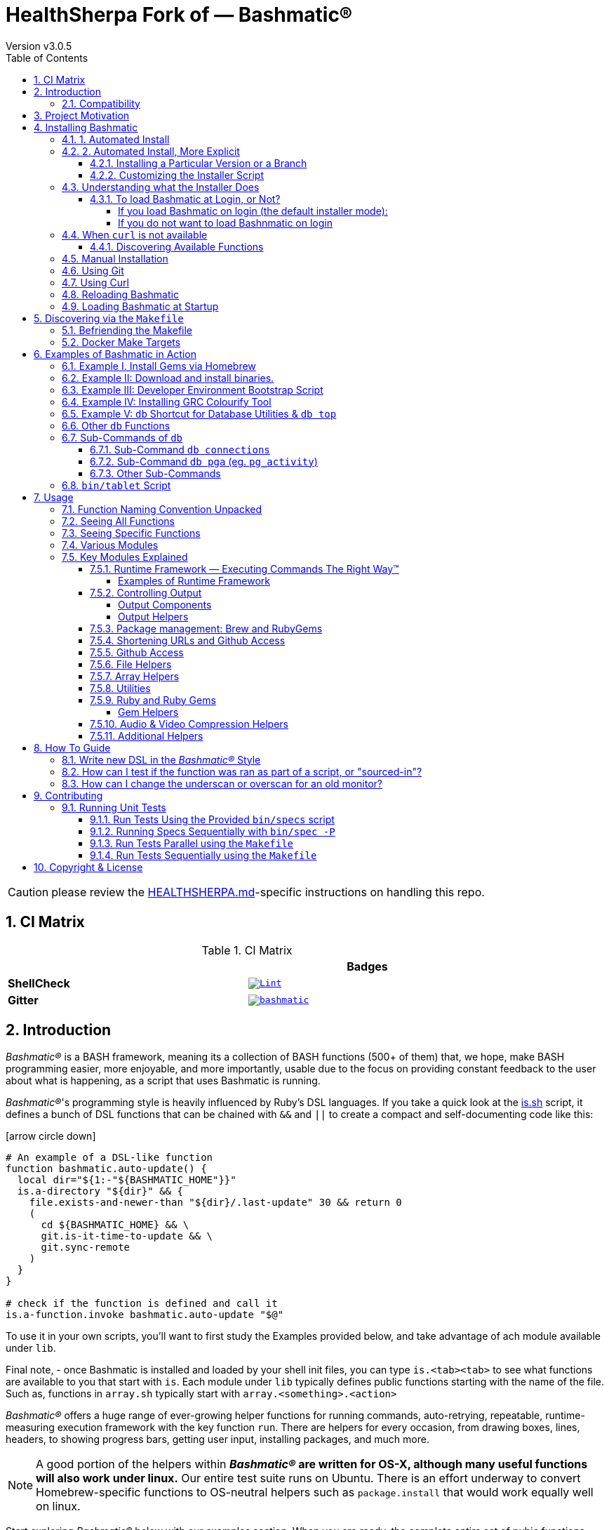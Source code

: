 [separator=—]
= HealthSherpa Fork of — Bashmatic® 
// vim: ft=asciidoc
:author: Version v3.0.5
:doctype: book
:source-highlighter: rouge
:rouge-style: base16.monokai
:toclevels: 5
:toc:
:sectnums: 9
:icons: font
:license: MIT

CAUTION: please review the xref:./HEALTHSHERPA.md[HEALTHSHERPA.md]-specific instructions on handling this repo. 

== CI Matrix

.CI Matrix
[width="80%",cols=">.^s,<.^m",frame="topbot",options="header,footer"]
|==========================
|                    | Badges  
| ShellCheck         | image:https://github.com/healthsherpa/bashmatic/actions/workflows/lint.yml/badge.svg[Lint,link=https://github.com/healthsherpa/bashmatic/actions/workflows/lint.yml]                 
| Gitter             | image:https://badges.gitter.im/healthsherpa/bashmatic.svg[link="https://gitter.im/healthsherpa/bashmatic?utm_source=badge&utm_medium=badge&utm_campaign=pr-badge&utm_content=badge"]
|==========================


== Introduction 

_Bashmatic®_ is a BASH framework, meaning its a collection of BASH functions (500+ of them) that, we hope, make BASH programming easier, more enjoyable, and more importantly, usable due to the focus on providing constant feedback to the user about what is happening, as a script that uses Bashmatic is running.

_Bashmatic®_'s programming style is heavily influenced by Ruby's DSL languages. If you take a quick look at the https://github.com/healthsherpa/bashmatic/blob/master/lib/is.sh[is.sh] script, it defines a bunch of DSL functions that can be chained with `&&`  and `||` to create a compact and self-documenting code like this:

icon:arrow-circle-down[3x, color="purple"]

[source,bash]
----
# An example of a DSL-like function 
function bashmatic.auto-update() {
  local dir="${1:-"${BASHMATIC_HOME"}}"
  is.a-directory "${dir}" && {
    file.exists-and-newer-than "${dir}/.last-update" 30 && return 0
    ( 
      cd ${BASHMATIC_HOME} && \
      git.is-it-time-to-update && \
      git.sync-remote 
    )
  }
}

# check if the function is defined and call it 
is.a-function.invoke bashmatic.auto-update "$@"
----

To use it in your own scripts, you'll want to first study the Examples provided below, and take advantage of ach module available under `lib`.

Final note, - once Bashmatic is installed and loaded by your shell init files, you can type `is.<tab><tab>` to see what functions are available to you that start with `is`. Each module under `lib` typically defines public functions starting with the name of the file. Such as, functions in `array.sh` typically start with `array.<something>.<action>`

_Bashmatic®_ offers a huge range of ever-growing helper functions for running commands, auto-retrying, repeatable, runtime-measuring execution framework with the key function `run`. There are helpers for every occasion, from drawing boxes, lines, headers, to showing progress bars, getting user input, installing packages, and much more.

NOTE: A good portion of the helpers within *_Bashmatic®_ are written for OS-X, although many useful functions will also work under linux.*  Our entire  test suite runs on Ubuntu. There is an effort underway to convert Homebrew-specific functions to OS-neutral helpers such as `package.install` that would work equally well on linux.

Start exploring _Bashmatic®_ below with our examples section. When you are ready, the complete entire set of pubic functions (nearly 500 of those) can be found in the https://github.com/healthsherpa/bashmatic/blob/master/doc/FUNCTIONS.adoc[functions index page].

And, finally, don't worry, *_Bashmatic®_* is totally open source and free to use and extend. We just like the way it looks with a little *®* :) 


[TIP]
====
We suggest that you learn about Bashmatic from the **https://github.com/healthsherpa/bashmatic/blob/master/README.pdf[PDF version of this document]** which is much better for print. 

* We recently began providing function documentation using a fork of `shdoc` utility. You can find the auto-generated documentation in the https://github.com/healthsherpa/bashmatic/blob/master/doc/USAGE.md[USAGE] file, or it's https://github.com/healthsherpa/bashmatic/blob/master/doc/USAGE.pdf[PDF] version.

* There is also an auto-generated file listing the source of every function and module. You can find it https://github.com/healthsherpa/bashmatic/blob/master/doc/FUNCTIONS.adoc[FUNCTIONS].

* Additionally please checkout the https://github.com/healthsherpa/bashmatic/blob/master/doc/CHANGELOG.md[CHANGELOG] and the https://github.com/healthsherpa/bashmatic/blob/master/doc/LICENSE.adoc[LICENSE].
====

=== Compatibility

* BASH version 4+
* BASH version 3 (partial compatibility, some functions are disabled)
* ZSH – as of recent update, Bashmatic is almost 90% compatible with ZSH.   

**Not Currently Supported**

* FISH (although you could use Bashmatic via `bin/bashmatic` script helper, or its executables)

== Project Motivation

This project was born out of a simple realization made by several very senior and highly experienced engineers, that:

* It is often easier to use BASH for writing things like universal *installers*, a.k.a. *setup scripts*, *uploaders*, wrappers for all sorts of functionality, such as *NPM*, *rbenv*, installing gems, rubies, using AWS, deploying code, etc.

* BASH function's return values lend themselves nicely to a compact DSL (https://en.wikipedia.org/wiki/Domain-specific_language[domain specific language]) where multiple functions can be chained by logical AND `&&` and OR `||` to provide a very compact execution logic. Most importantly, we think that this logic is *extremely easy to read and understand.*

Despite the above points, it is also generally accepted that:

* A lot of BASH scripts are very poorly written and hard to read and understand.
* It's often difficult to understand what the hell is going on while the script is running, because either its not outputting anything useful, OR it's outputting way too much.
* When BASH errors occur, shit generally hits the fan and someone decides that they should rewrite the 20-line BASH script in C{pp} or Go, because, well, it's a goddamn BASH script and it ain't working.

TIP: _Bashmatic_'s goal is to make BASH programming both fun, consistent, and provide plenty of visible output to the user so that there is no mystery as to what is going on.

== Installing Bashmatic

Perhaps the easiest way to install _Bashmatic®_ is using `curl` as shown below. 

First, make sure that you have Curl installed, run `which curl` to see. Then copy/paste this command into your Terminal.

=== 1. Automated Install

icon:arrow-down[3x, color="yellow"]

[source,bash]
----
bash -c "$(curl -fsSL https://bashmatic.re1.re); bashmatic-install -q"
----

icon:arrow-up[3x, color="yellow"]

Where: 

* -q stands for "quiet"; 
* -v for "verbose"

TIP: The URL _https://bashmatic.re1.re_ redirects to the HEAD of the https://raw.githubusercontent.com/healthsherpa/bashmatic/master/bin/bashmatic-install[`bin/bashmatic-install`] script in the Github Bashmatic Repo. We use this URL so that we retain the ability to redirect the installation to a different script in the future, if need be.

=== 2. Automated Install, More Explicit

If you prefer to be able to examine the script before executing code piped straight off the Internet, I don't blame you. You are cautious and smart. 

For folks like you, here is a slightly more secure way of doing the same thing:

[source,bash]
----
export script="/tmp/install"
curl -fsSL https://bashmatic.re1.re > /tmp/install
chmod 755  /tmp/install

# At this point you can examine /tmp/install
/tmp/install --help
/tmp/install --verbose --debug # install with extra info
----

This method allows you to examine the `/tmp/install` script before running it.

Below are some of the explanations 

==== Installing a Particular Version or a Branch

You can install a branch or a tag of Bashmatic by passing `-b / --git-branch <tag|branch>` flag.

==== Customizing the Installer Script

You can pass flags to the `bashmatic-install` function to control how, where to Bashmatic is installed, and where from it is downloaded, including:

- `-v` or `--verbose` for displaying additional output, or the opposite: 
- `-d` or `--debug` will print additional debugging output 
- `-f` or `--force` will replace any existing bashmatic folder with the new one
- `-q` or `--quiet` for no output
- `-l` or `--skip-on-login` to NOT install the hook that loads Bashmatic on login.
- If you prefer to install Bashmatic in a non-standard location (the default is `~/.bashmatic`),  you can use the `-H PATH` flag

.Example of a customized installation
====
For instance, here we are installing Bashmatic into a non-default destination, while printing additional verbose & debug information, as well as using `-f` (force) to possibly overwrite the destination folder (if it already exists) with a checkout of Bashmatic according to a tag `v2.4.1`:

[source,bash]
----
bash -c "$(curl -fsSL https://bashmatic.re1.re); \
    bashmatic-install -d -v -f -b v2.4.1 -H ~/workspace/bashmatic"
----

====

If you have your SSH keys installed both locally, and the public key was configured with your account on Github, you might want to install Bashmatic using `git@github.com:healthsherpa/bashmatic` origin, instead of the default `https://github.com/healthsherpa/bashmatic`:


Here is the complete list of options accepted by the installer:

image::doc/img/bashmatic-install.png[Installer,width=99%,align=left,border=5,margin=10]

=== Understanding what the Installer Does

When you run `bash -c "$(curl -fsSL https://bashmatic.re1.re); bashmatic-install"`, the following typically happens:

* `curl` downloads the `bin/bashmatic-install` script and passes it to the built-in BASH for evaluation.
* Once evaluated, function `bashmatic-install` is invoked, which actually performs the installation.
** This is the function that accepts the above listed arguments.
* The script may ask for your password to enable sudo access - this may be required on OS-X to install XCode Developer tools (which include `git`)
* If your version of BASH is 3 or older, the script will download and build from sources version 5+ of BASH,  and install it into `/usr/local/bin/bash`. SUDO may be required for this step.
* On OS-X the script will install Homebrew on OS-X, if not already there.
** Once Brew is installed, brew packages `coreutils` and `gnu-sed` are installed, as both are required and are relied upon by Bashmatic.
* The script will then attempt to `git clone` the bashmatic repo into the Bashmatic home folder, or - if it already exists - it will `git pull` latest changes.
* Finally, unless you specify `-l` or `--skip-on-login` the script will check your bash dot files, and will add the hook to load Bashmatic from either `~/.bashrc` or `~/.bash_profile`.

The last part my require some explanation.

==== To load Bashmatic at Login, or Not?

Now, you may or may not want to load Bashmatic on login. 

===== If you load Bashmatic on login (the default installer mode):

In other words, you have something like this in your `~/.bashrc`:

[source,bash]
----
# Let's see if ~/.bashrc mentions Bashmatic:
$ grep bashmatic ~/.bashrc 
[[ -f ~/.bashmatic/init.sh ]] && source ~/.bashmatic/init.sh
----

[ATTENTION]
====
icon:check-circle[fw, color="green"] Pros of loading at login:: Instant access to 800+ convenience functions Bashmatic© offers and helpers. Bashmatic will auto-update whenever its loaded from the master branch.

icon:times-circle[fw, color="red"] Cons of loading at login:: About __134ms__ delay at login, and a potential security attack vector (eg, if someone hacks the repo).

TIP: We recently dramatically improved the loading time of the entirety of Bashmatic© functions. Previously it took nearly 900ms, almost a full second to load 854 functions. Today it's no more than 180ms:

[source,bash]
----
❯ time source init.sh

real  0m0.134s
user  0m0.078s
sys	  0m0.074s
----

====

If the above command shows the output you see above, when you grep your `bashrc` or `zshrc`, then all Bashmatic Functions will be loaded into your shell. This could be very convenient, for instance, 

* you could invoke `ruby.install-ruby-with-readline-and-openssl 3.0.1` to get Ruby installed. 

* You could invoke `gem.remote.version sym` to see that the last published verison of `sym` is `3.0.1`.

* You could join an array of values with with `array.join ", " apple pear orange`

NOTICE: Bashmatic takes no more than 200-300ms to load typically. That said, you might not want to have this many shell functions in your environment, so in that case you can skip login hook by passing `-l` or `--skip-on-login`.

===== If you do not want to load Bashnmatic on login

Install it with:

[source,bash]
----
bash -c "$(curl -fsSL https://bashmatic.re1.re); bashmatic-install -l"
----

In this case we suggest that you simply add the Bashmatic's `bin` folder to the `$PATH`. 

For instance:

[source,bash]
----
# ~/.bashrc
export BASHMATIC_HOME="${HOME}/.bashmatic"
export PATH="${BASHMATIC_HOME}/bin:${PATH}"
----

Then you will have access to the executable script `bashmatic` which can be used **as a "gateway" to all bashmatic functions:*

You use it like so: `bashmatic <function> <args>`:

IMPORTANT: Examples below assume you've set the `PATH` to include `${HOME}/.bashmatic/bin`


[source,bash]
----
# Eg, if as in the previous example you sourced in Bashmatic:
$ bashmatic.version
2.1.2

# If you have not, you can still invoke 'bashmatic.version':
$ bashmatic version

# Or another function, 'array.join' — if you sourced in init.sh:
$ array.join '|' hello goodbye
hello|goodbye

# Or using the script:
$ bashmatic array.join '|' hello goodbye
hello|goodbye

----

If you get an error, perhaps _Bashmatic®_ did not properly install.


=== When `curl` is not available

Therefore for situawtion where `curl` may not be available, offer the following shell function that works on Linux/Ubuntu and OS-X-based systems. It can be easily extended with new operating systems:

[source,bash]
----
# @description Installs bashmatic dependency into the ~/.bashmatic folder.
function install_bashmatic() {
  # install bashmatic using https:// URL instead of git@
  command -v curl >/dev/null || {
    local OS=$(uname -s)
    local code
    case ${OS} in
    Linux)
      apt-get update -yq && apt-get install curl -yqq
      code=$?
      ((code)) && sudo apt-get update -yq && sudo apt-get install curl -yqq
      ;;
    Darwin)
      command -v brew >/dev/null || /bin/bash -c "$(curl -fsSL https://raw.githubusercontent.com/Homebrew/install/HEAD/install.sh)"
      hash -r
      brew install curl
      ;;
    *)
      echo "OS ${OS} is not supported."
      ;;
    esac
  }
  [[ -d ~/.bashmatic ]] || bash -c "$(curl -fsSL https://bashmatic.re1.re); bashmatic-install -q -m https"
  return 0
}
----

==== Discovering Available Functions

To discover the breadth of available functions, type the following command to see all imported shell functions:

[source,bash]
----
# List all functions using 4-column mode; print top 5 lines.  
❯ bashmatic functions 4 | head -5
7z.a         db.psql.connect.db-set hl.yellow-on-gray  run.inspect-variables
7z.install   db.psql.connect.db-set hr                 run.inspect-variables-
7z.unzip     db.psql.connect.just-d hr.colored         run.inspect.set-skip-f
7z.x         db.psql.connect.table- http.servers       run.on-error.ask-is-en
7z.zip       db.psql.connect.table- https.servers      run.print-command

# or, to get the count of all functions, use 1 column output:
$ bashmatic functions 1 | wc -l
773 
----

=== Manual Installation

To install Bashmatic manually, follow these steps (feel free to change `BASHMATIC_HOME` if you like):
  

=== Using Git

[source,bash]
----
export BASHMATIC_HOME="${HOME}/.bashmatic"
test -d "${BASHMATIC_HOME}" || \
  git clone https://github.com/healthsherpa/bashmatic.git "${BASHMATIC_HOME}"
cd "${BASHMATIC_HOME}" && ./bin/bashmatic-install -v
cd ->/dev/null
----

=== Using Curl

Sometimes you may not be able to use `git` (I have seen issues ranging from local certificate mismatch to old versions of git, and more), but maybe able to download with `curl`. In that case, you can lookup the https://github.com/healthsherpa/bashmatic/tags[latest tag] (substitute "v1.6.0" below with that tag), and then issue this command:

[source,bash]
----
export BASHMATIC_TAG="v2.4.1"
set -e
cd ${HOME}
curl --insecure -fSsl \
  https://codeload.github.com/healthsherpa/bashmatic/tar.gz/${BASHMATIC_TAG} \
  -o bashmatic.tar.gz
rm -rf .bashmatic && tar xvzf bashmatic.tar.gz && mv bashmatic-${BASHMATIC_TAG} .bashmatic
source ~/.bashmatic/init.sh
cd ${HOME}/.bashmatic && ./bin/bashmatic-install -v
cd ~ >/dev/null
----

=== Reloading Bashmatic

You can always reload _Bashmatic®_ with `bashmatic.reload` function. This simply performs the sourcing of `${BASHMATIC_HOME}/init.sh`.

=== Loading Bashmatic at Startup

When you install Bashmatic it automatically adds a hook to your `~/.bash_profile`, but if you are on ZSH you may need to add it manually (for now).

Add the following to your `~/.zshrc` file:

[source,zsh]
[[ -f ~/.bashmatic/init.sh ]] && source "~/.bashmatic/init.sh"

NOTE: The entire library takes less than 300ms to load on ZSH and a recent MacBook Pro.

== Discovering via the `Makefile`

The top-level `Makefile` is mostly provided as a convenience as it encapsulates some common tasks used in development by Bashmatic Author(s), as well as others useful to anyone exploring Bashmatic.

You can run `make help` and read the available targets:

[source,bash]
----
❯ make

help               Prints help message auto-generated from the comments.
open-readme        Open README.pdf in the system viewer

docker-build       Builds the Docker image with the tooling inside
docker-run-bash    Drops you into a BASH session with Bashmatic Loaded
docker-run-fish    Drops you into a FISH session with Bashmatic Loaded
docker-run-zsh     Drops you into a ZSH session with Bashmatic Loaded
docker-run         Drops you into a BASH session

file-stats-git     Print all  files  known to `git ls-files` command
file-stats-local   Print all non-test files and run `file` utility on them.

install-dev        Installs the Development Tooling using dev-setup script
install-ruby       Installs the Bashmatic default Ruby version using rbenv
install            install BashMatic Locally in ~/.bashmatic

release            Make a new release named after the latest tag
tag                Tag this commit with .version and push to remote

setup              Run the comprehensive development setup on this machine
shell-files        Lists every single checked in SHELL file in this repo

test               Run fully automated test suite based on Bats
test-parallel      Run the fully auto-g mated test suite

update-changelog   Auto-generate the doc/CHANGELOG (requires GITHUB_TOKEN env var set)
update-functions   Auto-generate doc/FUNCTIONS index at doc/FUNCTIONS.adoc/pdf
update-readme      Re-generate the PDF version of the README
update-usage       Auto-generate doc/USAGE documentation from lib shell files, 
                   to doc/USAGE.adoc/pdf

update             Runs all update targets to regenerate all PDF docs and the 
                   Changelog.
----

I've added whitespaces around a set of common tasks you might find useful. 

Let's take a quick look at what's available here.

=== Befriending the Makefile 

Makefile is provided as a convenience for running most common tasks and to simplify running some more complex tasks that require remembering many arguments, such as `make setup`. You might want to use the Makefile for several reasons:

1. `make open-readme`
+
This tasks opens the PDF version of the README in your PDF system viewer.

1. `make install`
+
This allows you to install the Bashmatic Framework locally. It simply runs `bin/bashmatic-install` script. At most this will add hooks to your shell init files so that Bashmatic is loaded at login.

1. `make setup`
+
This task invokes the `bin/dev-setup` script under the hood, so that you can setup your local computer developer setup for software development.
+

+
Now, this script offers a very rich CLI interface, so you can either run the script directly and have a fine-grained control over what it's doing, or you can run it with default flags via this make  target.
+
This particular make target runs `bin/dev-setup` script with the following actions: 

+
`dev, cpp, fonts, gnu, go, java, js, load-balancing, postgres, ruby`

1. `make test` and `make test-parallel`  are both meant for Bashmatic Developers and contributors. Please see the https://github.com/healthsherpa/bashmatic#contributing[Contributing] section on how to run and what to expect from the UNIT tests.

1. `make update` is the task that should be run by library contributors after they've made their their changes and want the auto-generated  documentation to reflect the  new functions added and so on and so force.  This tasks also generates the function index, re-generate the latest PDFs of `README`, `USAGE` or the `CHANGELOG` files.

NOTE: Running `make update` is is required for submitting any pull request.

=== Docker Make Targets

Bashmatic comes with a Dockerfile that can be used to run tests or jsut manually validate various functionality under linux, and possibly to experiment.

Run `make docker-build` to create an docker image `bashmatic:latest`.

Run `make docker-run-bash` (or `...-zsh` or `...-fish`) to start a container with your favorite shell, and then validate if your functions work as expected.

image::doc/img/docker-bash.png[Docker Build,width=100%,align=center]

Note how this dropped me straight into the Linux environment prompt with Bashmatic already installed.


== Examples of Bashmatic in Action  

**Why do we need another BASH framework?**

BASH is know to be too verbose and unreliable. We beg to differ. This is why we wanted to start this README with a couple of examples.

=== Example I. Install Gems via Homebrew 

Just look at this tiny, five-line script:

[source,bash]
----
#!/usr/bin/env bash

source ${BASHMATIC_HOME}/init.sh

h2 "Installing ruby gem sym and brew package curl..." \
   "Please standby..."

gem.install "sym" && brew.install.package "curl" && \
  success "installed sym ruby gem, version $(gem.version sym)"
----

Results in this detailed and, let's be honest, _gorgeous_ ASCII output:

image::doc/img/bashmatic-example.png[example,width=100%,border=2]

Tell me you are not at all excited to start writing complex installation flows in BASH right away?

Not only you get pretty output, but you can each executed command, it's exit status, whether it's been successful (green/red), as well each command's bloody duration in milliseconds. What's not to like?!?

Still not convinced?

Take a look at a more comprehensive example next.

=== Example II: Download and install binaries.

In this example, we'll download and install binaries `kubectl` and `minikube` binaries into `/usr/local/bin`

We provided an example script in link:examples/k8s-installer.sh[`examples/k8s-installer.sh`]. Please click and take a look at the source.

Here is the output of running this script:

image::doc/img/k8installer.png[K8 Minicube Installer,width=100%,align=center]

Why do we think this type of installer is pretty awesome, compared to a silent but deadly shell script that "Jim-in-the-corner" wrote and now nobody understands?

Because:

. The script goes out of its way to over-communicate what it does to the user.
. It allows and reminds about a clean getaway (Ctrl-C)
. It shares the exact command it runs and its timings so that you can eyeball issues like network congestions or network addresses, etc.
. It shows in green exit code '0' of each command. Should any of the commands fail, you'll see it in red.
. It's source code is terse, explicit, and easy to read. There is no magic. Just BASH functions.

NOTE: If you need to create a BASH installer, _Bashmatic®_ offers some incredible time savers.

Let's get back to the Earth, and talk about how to install Bashmatic, and how to use it in more detail right after.


=== Example III: Developer Environment Bootstrap Script

This final and most feature-rich example is not just an example – **it's a working functioning tool that can be used to install a bunch of developer dependencies on your Apple Laptop**.

NOTE: the script relies on Homebrew behind the scenes, and therefore would not work on linux or Windows (unless Brew gets ported there).

It's located in https://github.com/healthsherpa/bashmatic/blob/master/bin/dev-setup[`bin/dev-setup`] and has many CLI flags:

image::doc/img/dev-setup.png[Developer Setup,width=100%,align=center]

In the example below we'll use `dev-setup` script to install the following:
 
* Dev Tools
* PostgreSQL 
* Redis
* Memcached 
* Ruby 2.7.1
* NodeJS/NPM/Yarn

Despite that this is a long list, we can install it all in one command.

We'll run this from a folder where our application is installed, because then the Ruby Version will be auto-detected from our `.ruby-version` file, and in addition to installing all the dependencies the script will also run `bundle install` and `npm install` (or `yarn install`). Not bad, huh?

[source,bash]
----
${BASHMATIC_HOME}/bin/dev-setup \
  -g "ruby postgres mysql caching js monitoring" \
  -r $(cat .ruby-version) \
  -p 9.5 \ # use PostgreSQL version 9.5
  -m 5.6   # use MySQL version 5.6
----

This compact command line installs a ton of things, but don't take our word for it - run it yourself. Or, at the very least enjoy this https://github.com/healthsherpa/bashmatic/blob/master/.dev-setup-completed.png[one extremely long screenshot] :)


=== Example IV: Installing GRC Colourify Tool

This is a great tool that colorizes nearly any other tool''s output.

Run it like so:

[source,bash]
${BASHMATIC_HOME}/bin/install-grc

You might need to enter your password for SUDO.

Once it completes, run `source ~/.bashrc` (or whatever shell you use), and type something like `ls -al` or `netstat -rn` or `ping 1.1.1.1` and notice how all of the above is nicely colored.


=== Example V: `db` Shortcut for Database Utilities & `db top`

If you are using PostgreSQL, you are in luck! Bashmatic includes numerous helpers for PostreSQL's CLI
utility `psql`.

NOTE: Before you begin, we recommend that you install file `.psqlrc` from Bashmatic's `conf` directory into your home folder. While not required, this file sets up your prompt and various macros for PostgreSQL that will come very handy if you use `psql` with any regularity.

What is `db top` anyway?

Just like with the regular `top` you can see the "top" resource-consuming processes running on your local system, with `dbtop` you can observe a self-refreshing report of the actively running queries on up to *three database servers* at the same time.

Here is the pixelated screenshot of `dbtop` running against two live databases:

image::doc/img/dbtop.png[DBTop Example,width=100%,align=center,link="https://github.com/healthsherpa/bashmatic/blob/master/FUNCTIONS.adoc#db-top"]

In order for this to work, you must first define database connection parameters in a YAML file located at the following PATH: `~/.db/database.yml`.

Here is how the file should be organized (if you ever used Ruby on Rails, the standard `config/database.yml` file should be fully compatible):

[source,yaml]
----
development:
  database: development
  username: postgres
  host: localhost
  password: 
staging:
  database: staging
  username: postgres
  host: staging.db.example.com
  password: 
production:
  database: production
  username: postgres
  host: production.db.example.com
  password: "a098098safdaf0998ff79789a798a7sdf"
----

Given the above file, you should be able to run the following command to see all available (registered in the above YAML file) connections:

[source,bash]
----
$ db connections
development
staging
production
----

Once that's working, you should be able run `dbtop`:

[source,bash]
----
db top development staging production
----

NOTE: At the moment, only the default port 5432 is supported. If you are using an alternative port, and as long as it's shared across the connections you can set the `PGPORT` environment variable that `psql` will read.

**DB Top Configuration**:

You can configure the following settings for `db top`:

1. You can change the location of the `database.yml` file with `db.config.set-file <filepath>`
2. You can change the refresh rate of the `dbtop` with eg. `db.top.set-refresh 0.5` (in seconds, fractional values allowed). This sets the sleep time between the screen is fully refreshed.

=== Other `db` Functions

If you run `db` without any arguments, or with `-h` you will see the following:

image::doc/img/db.png[db usage,border=2,width=100%,align=center]

As you might notice, there is an ever-growing list of "actions" — the sub-commands to the `db` script.

=== Sub-Commands of `db` 

You can view the full list by passing `--commands` flag:

image::doc/img/db-commands.png[db usage,border=2,width=100%,align=center]

Altgernatively, here is the `--examples` view:

image::doc/img/db-examples.png[db examples,border=2,width=100%,align=center]

==== Sub-Command `db connections`

You can get a list of all availabled db connections with either

[source,bash]
----
db connections
# OR 
db --connections
----

image::doc/img/db-connections.png[db usage,border=2,width=100%,align=center]

==== Sub-Command `db pga` (eg. `pg_activity`)

For instance, a recent addition is the ability to invoke https://github.com/dalibo/pg_activity[pg_activity] Python-based DB "top", a much more advanced top query monitor for PostgreSQL.

You can invoke `db pga <connection>` where the connection is taken from the database connection definitions shown above. This is what `pg-activity` looks like in action:

image::doc/img/db-pga.png[pg_activity,border=2,width=100%,align=center]

==== Other Sub-Commands

Once you know what database you are connecting to, you can then run one of the commands: 

db connect <connection>::
opens psql session to the given connection

db db-settings-toml <connection>::
prints all PostgreSQL settings (obtained with `show all`) as a sorted TOML-formatted file.

db -q list-tables <connection>::
print a  list of all tables in the given database, -q (or --quiet) skips  printing the header so that only the table listing is printed.

db csv <connection> <query>::
export the result of the query as a CSV to STDOUT, eg 

[source,bash]
----
$ db csv filestore "select * from files limit 2"
----

Results in the following output

[source,CSV]
----
component_id,file_path,fingerprint_sha_256,fingerprint_comment_stripped_sha_256,license_info
6121f5b3-d68d-479d-9b83-77e9ca07dd2b,weiboSDK/src/main/java/com/sina/weibo/sdk/openapi/models/Tag.java,
6121f5b3-d68d-479d-9b83-77e9ca07dd2b,weiboSDK/src/main/java/com/sina/weibo/sdk/openapi/models/Comment.java,
----

=== `bin/tablet` Script 

Building atop of the powerful `db` script mechanics, is another powerful script called `tablet`.

The script is meant to be run against one database, and perform a table-level operation on a set of tables that can be specified in numerous ways. It started with the need to ANALYZE only some of the tables, specifically those that have not been auto-analyzed, but grew into a much more capable tool that can do things like:

 * Analyze all tables in a database that have never been analyzed`
 * Analyze all tables in a database that have not been analyzed in N days
 * Analyze a set of specific tables, or exclude tables using regular expression
 * Instead of analyzing tables, perform any other table-level command such as:
 ** `TRUNCATE`
 ** `VACUUM` and `VACCUUM FULL`
 ** `DROP TABLE`
 ** `REINDEX TABLE`
 ** etc..

Below is the screenshot of the help screen from this script:

image::doc/img/bashmatic-tablet.png[Tablet Script in Action,border=2,width=100%,align=center]

== Usage

Welcome to *Bashmatic* – an ever growing collection of scripts and mini-bash frameworks for doing all sorts of things quickly and efficiently.

We have adopted the https://google.github.io/styleguide/shell.xml[Google Bash Style Guide], and it's recommended that anyone committing to this repo reads the guides to understand the conventions, gotchas and anti-patterns.

=== Function Naming Convention Unpacked

_Bashmatic®_ provides a large number of functions, which are all loaded in your current shell. The functions are split into two fundamental groups:

* Functions with names beginning with a `.` are considered "private" functions, for example `.run.env` and `.run.initializer`
* All other functions are considered public.

The following conventions apply to all functions:

* We use the "dot" for separating namespaces, hence `git.sync` and `gem.install`.
* Function names should be self-explanatory and easy to read.
* DO NOT abbreviate words.
* All public functions must be written defensively: i.e. if the function is called from the Terminal without any arguments, and it requires arguments, the function _must print its usage info_ and a meaningful error message.

For instance:

[source,bash]
----
$ gem.install
┌─────────────────────────────────────────────────────────┐
│  « ERROR »  Error - gem name is required as an argument │
└─────────────────────────────────────────────────────────┘
----

Now let's run it properly:

[source,bash]
----
$ gem.install simple-feed
       installing simple-feed (latest)...
  ✔︎    $ gem install simple-feed   ▪▪▪▪▪▪▪▪▪▪▪▪▪▪▪▪▪▪▪▪▪▪▪〔   5685 ms 〕    0
  ✔︎    $ gem list > ${BASHMATIC_TEMP}/.gem/gem.list ▪▪▪▪▪▪〔    503 ms 〕    0
----

The naming convention we use is a derivative of Google's Bash StyleGuide, using `.` to separate BASH function namespaces instead of much more verbose `::`.

=== Seeing All Functions

After running the above, run `bashmatic.functions` function to see all available functions. You can also open the xref:doc/FUNCTIONS.adoc[FUNCTIONS.adoc] file to see the alphabetized list of all 422 functions.

=== Seeing Specific Functions

To get a list of module or pattern-specific functions installed by the framework, run the following:

[source,bash]
----
$ bashmatic.functions-from pattern [ columns ]
----

For instance:

[source,bash]
----
$ bashmatic.functions-from docker 2
docker.abort-if-down                    docker.build.container
docker.actions.build                    docker.containers.clean
.......
docker.actions.update
----

=== Various Modules

You can list various modules by listing the `lib` sub-directory of the `${BASHMATIC_HOME}` folder.

Note how we use _Bashmatic®_ helper `columnize [ columns ]` to display a long list in five columns.

[source,bash]
----
$ ls -1 ${BASHMATIC_HOME}/lib | sed 's/\.sh//g' | columnize 5
7z                deploy            jemalloc          runtime-config    time
array             dir               json              runtime           trap
audio             docker            net               set               url
aws               file              osx               set               user
bashmatic         ftrace            output            settings          util
brew              gem               pids              shell-set         vim
caller            git-recurse-updat progress-bar      ssh               yaml
color             git               ruby              subshell
db                sedx              run               sym
----

=== Key Modules Explained

At a high level, the following modules are provided, in order of importance:

==== Runtime Framework — Executing Commands The Right Way™

One of the key parts of Bashmatic is the framework around running commands and reporting on their execution status. 

The two most important functions in this framework are:

* `run.set-next [ option option ... ]`
* `run.set-all [ option option ... ]`
* `run "command"`

The first two allow you to configure how the `run` command behaves. The `run.set-next` only affects the first invocation of `run`. After that all runtime options revert to the defaults.

`run.set-all` affects ALL `run` invocations following it. 

[Runtime Options]
====
The following options can be passed to the `run.set-next` and `run.set-all`:

abort-on-error:: exits the script when the command fails. 
ask-on-error:: interactively asks the user when the command fails. 
continue-on-error:: prints a warning, and continues when the command fails. 
***
dry-run-on:: turns dry-run on
dry-run-off:: turns dry-run off 
***
on-decline-exit:: when `run.ui.ask` is used and user says NO, exits the program.
on-decline-return:: when `run.ui.ask` is used and user says NO, returns from the function.
***
show-command-on:: shows the command being executed
show-command-off:: silently executes the command
***
show-output-off:: swallows command's STDOUT, but prints STDERR on error
show-output-on:: prints STDOUT of the command as it executes
====

For example:

```
❯ run.set-next show-output-off; run "ls -1 | wc -l";  run.set-next show-output-on; run "ls -1 | wc -l";
  ✔︎   ❯ ls -1 | wc -l ▪▪▪▪▪▪▪▪▪▪▪▪▪▪▪▪▪▪▪▪▪▪▪▪▪▪▪▪▪▪▪▪▪▪▪▪▪▪▪▪▪▪▪▪▪▪▪▪▪▪▪▪▪▪▪▪▪▪▪▪▪▪▪〔     74 ms 〕    0
       # Command below will be shown with its output:
       ❯ ls -1 | wc -l
      17

  ✔︎  ▪▪▪▪▪▪▪▪▪▪▪▪▪▪▪▪▪▪▪▪▪▪▪▪▪▪▪▪▪▪▪▪▪▪▪▪▪▪▪▪▪▪▪▪▪▪▪▪▪▪▪▪▪▪▪▪▪▪▪▪▪▪▪▪▪▪▪▪▪▪▪▪▪▪▪▪▪▪▪▪▪〔     80 ms 〕    0
```

The following files provide this functionality:

* `lib/run.sh`
* `lib/runtime.sh`
* `lib/runtime-config.sh`.

These collectively offer the following functions:

[source,bash]
----
$ bashmatic.functions-from 'run*'

run                                  run.set-next
run.config.detail-is-enabled         run.set-next.list
run.config.verbose-is-enabled        run.ui.ask
run.inspect                          run.ui.ask-user-value
run.inspect-variable                 run.ui.get-user-value
run.inspect-variables                run.ui.press-any-key
run.inspect-variables-that-are       run.ui.retry-command
run.inspect.set-skip-false-or-blank  run.variables-ending-with
run.on-error.ask-is-enabled          run.variables-starting-with
run.print-variable                   run.with.minimum-duration
run.print-variables                  run.with.ruby-bundle
run.set-all                          run.with.ruby-bundle-and-output
run.set-all.list
----

Using these functions you can write powerful shell scripts that display each command they run, it's status, duration, and can abort on various conditions. You can ask the user to confirm, and you can show a user message and wait for any key pressed to continue.

===== Examples of Runtime Framework
____
NOTE, in the following examples we assume you installed the library into your project's folder as `.bashmatic` (a "hidden" folder starting with a dot).
____

Programming style used in this project lends itself nicely to using a DSL-like approach to shell programming.  For example, in order to configure the behavior of the run-time framework (see below) you would run the following command:

[source,bash]
----
#!/usr/bin/env bash

# (See below on the location of .bashmatic and ways to install it)
source ${BASHMATIC_HOME}/init.sh

# configure global behavior of all run() invocations
run.set-all abort-on-error show-output-off

run "git clone https://gthub.com/user/rails-repo rails"
run "cd rails"
run "bundle check || bundle install"

# the following configuration only applies to the next invocation of `run()`
# and then resets back to `off`
run.set-next show-output-on
run "bundle exec rspec"
----

And most importantly, you can use our fancy UI drawing routines to communicate with the user, which are based on familiar HTML constructs, such as `h1`, `h2`, `hr`, etc.

==== Controlling Output

A large chunk of Bashmatic is devoted to printing pretty dialogs and controlling the output of program execution.

The `lib/output.sh` module does all of the heavy lifting with providing many UI elements, such as frames, boxes, lines, headers, and many more.

Here is the list of functions in this module:

[source,bash]
----
$ bashmatic.functions-from output 3
abort                 error:               left-prefix
ascii-clean           h.black              ok
box.blue-in-green     h.blue               okay
box.blue-in-yellow    h.green              output.color.off
box.green-in-cyan     h.red                output.color.on
box.green-in-green    h.yellow             output.is-pipe
box.green-in-magenta  h1                   output.is-redirect
box.green-in-yellow   h1.blue              output.is-ssh
box.magenta-in-blue   h1.green             output.is-terminal
box.magenta-in-green  h1.purple            output.is-tty
box.red-in-magenta    h1.red               puts
box.red-in-red        h1.yellow            reset-color
box.red-in-yellow     h2                   reset-color:
box.yellow-in-blue    h2.green             screen-width
box.yellow-in-red     h3                   screen.height
box.yellow-in-yellow  hdr                  screen.width
br                    hl.blue              shutdown
center                hl.desc              stderr
columnize             hl.green             stdout
command-spacer        hl.orange            success
cursor.at.x           hl.subtle            test-group
cursor.at.y           hl.white-on-orange   ui.closer.kind-of-ok
cursor.down           hl.white-on-salmon   ui.closer.kind-of-ok:
cursor.left           hl.yellow            ui.closer.not-ok
cursor.rewind         hl.yellow-on-gray    ui.closer.not-ok:
cursor.right          hr                   ui.closer.ok:
cursor.up             hr.colored           warn
debug                 inf                  warning
duration              info                 warning:
err                   info:
error                 left
----

Note that some function names end with `:` – this indicates that the function outputs a new-line in the end. These functions typically exist together with their non-`:`-terminated counter-parts.  If you use one, eg, `inf`, you are then supposed to finish the line by providing an additional output call, most commonly it will be one of `ok:`, `ui.closer.not-ok:` and `ui.closer.kind-of-ok:`.

Here is an example:

[source,bash]
----
function valid-cask()  { sleep 1; return 0; }
function verify-cask() {
  inf "verifying brew cask ${1}...."
  if valid-cask ${1}; then
    ok:
  else
    not-ok:
  fi
}
----

When you run this, you should see something like this:

[source,bash]
----
 $ verify-cask TextMate
   ✔︎  verifying brew cask TextMate....
----

In the above example, you see the checkbox appear to the left of the text. In fact, it appears a second after, right as `sleep 1` returns. This is because this paradigm is meant for wrapping constructs that might succeed or fail.

If we change the `valid-cask` function to return a failure:

[source,bash]
----
function valid-cask()  { sleep 1; return 1; }
----

Then this is what we'd see:

[source,bash]
----
$ verify-cask TextMate
  ✘    verifying brew cask TextMate....
----

===== Output Components

Components are BASH functions that draw something concrete on the screen. For instance, all functions starting with `box.` are components, as are `h1`, `h2`, `hr`, `br` and more.

[source,bash]
----
$ h1 Hello

┌───────────────────┐
│ Hello             │
└───────────────────┘
----

These are often named after HTML elements, such as `hr`, `h1`, `h2`, etc.

===== Output Helpers

Here is another example where we are deciding whether to print something based on whether the output is a proper terminal (and not a pipe or redirect):

----
output.is-tty && h1 "Yay For Terminals!"
output.has-stdin && echo "We are being piped into..."
----

The above reads more like a high level language like Ruby or Python than Shell. That's because BASH is more powerful than most people think.

There is an link:examples/test-ui.sh[example script] that demonstrates the capabilities of Bashmatic.

If you ran the script, you should see the output shown link:.bashmatic.png[in this screenshot]. Your colors may vary depending on what color scheme and font you use for your terminal.



==== Package management: Brew and RubyGems

You can reliably install ruby gems or brew packages with the following syntax:

[source,bash]
----
#!/usr/bin/env bash

source ${BASHMATIC_HOME}/init.sh
h2 "Installing ruby gem sym and brew package curl..."
gem.install sym
brew.install.package curl

success "installed Sym version $(gem.version sym)"
----

When you run the above script, you shyould seee the following output:

image::doc/img/bashmatic-example.png[example,align=center,width=100%]

==== Shortening URLs and Github Access

You can shorten URLs on the command line using Bitly, but for this to work, you must set the following environment variables in your shell init:

[source,bash]
----
export BITLY_LOGIN="<your login>"
export BITLY_API_KEY="<your api key>"
----

Then you can run it like so:

[source,bash]
----
$ url.shorten https://raw.githubusercontent.com/healthsherpa/bashmatic/master/bin/install
# http://bit.ly/2IIPNE1
----

==== Github Access

There are a couple of Github-specific helpers:

[source,bash]
----
github.clone                  github.setup
github.org                    github.validate
----

For instance:

[source,bash]
----
$ github.clone sym

  ✘    Validating Github Configuration...

       Please enter the name of your Github Organization:
       $ healthsherpa

  Your github organization was saved in your ~/.gitconfig file.
  To change it in the future, run: 

       $ github.org <org-name>

  ✔︎ $ git clone git@github.com:healthsherpa/sym ▪▪▪▪▪▪〔     931 ms 〕  
----

==== File Helpers

[source,bash]
----
$ bashmatic.functions-from file

file.exists_and_newer_than     file.list.filter-non-empty
file.gsub                      file.size
file.install-with-backup       file.size.mb
file.last-modified-date        file.source-if-exists
file.last-modified-year        file.stat
file.list.filter-existing
----

For instance, `file.stat` offers access to the `fstat()` C-function:

[source,bash]
----
 $ file.stat README.md st_size
22799
----

==== Array Helpers

[source,bash]
----
$ bashmatic.functions-from array

array.to.bullet-list         array.includes
array.has-element            array.includes-or-exit
array.to.csv                 array.from.stdin
array-join                   array.join
array-piped                  array.to.piped-list
array.includes-or-complain
----

For instance:

[source,bash]
----
$ declare -a farm_animals=(chicken duck rooster pig)
$ array.to.bullet-list ${farm_animals[@]}
 • chicken
 • duck
 • rooster
 • pig
$ array.includes "duck" "${farm_animals[@]}" && echo Yes || echo No
Yes
$ array.includes  "cow" "${farm_animals[@]}" && echo Yes || echo No
No
----

==== Utilities

The utilities module has the following functions:

[source,bash]
----
$ bashmatic.functions-from util

pause.long                     util.install-direnv
pause                          util.is-a-function
pause.short                    util.is-numeric
pause.medium                   util.is-variable-defined
util.append-to-init-files      util.lines-in-folder
util.arch                      util.remove-from-init-files
util.call-if-function          util.shell-init-files
shasum.sha-only                util.shell-name
shasum.sha-only-stdin          util.ver-to-i
util.functions-starting-with   util.whats-installed
util.generate-password         watch.ls-al
----

For example, version helpers can be very handy in automated version detection, sorting and identifying the latest or the oldest versions:

[source,bash]
----
$ util.ver-to-i '12.4.9'
112004009
$ util.i-to-ver $(util.ver-to-i '12.4.9')
12.4.9
----

==== Ruby and Ruby Gems

link:lib/ruby.sh[Ruby Version Helpers] and link:lib/gem.sh[Ruby Gem Helpers], that can extract curren gem version from either `Gemfile.lock` or globally installed gem list.

Additional Ruby helpers abound:

[source,bash]
----
$ bashmatic.functions-from ruby

bundle.gems-with-c-extensions  ruby.install-ruby-with-deps
interrupted                    ruby.install-upgrade-bundler
ruby.bundler-version           ruby.installed-gems
ruby.compiled-with             ruby.kigs-gems
ruby.default-gems              ruby.linked-libs
ruby.full-version              ruby.numeric-version
ruby.gemfile-lock-version      ruby.rbenv
ruby.gems                      ruby.rubygems-update
ruby.gems.install              ruby.stop
ruby.gems.uninstall            ruby.top-versions
ruby.init                      ruby.top-versions-as-yaml
ruby.install                   ruby.validate-version
ruby.install-ruby
----

From the obvious `ruby.install-ruby <version>` to incredibly useful `ruby.top-versions <platform>` – which, using rbenv and ruby_build plugin, returns the most recent minor version of each major version upgrade, as well as the YAML version that allows you to pipe the output into your `.travis.yml` to test against each major version of Ruby, locked to the very latest update in each.

[source,bash]
----
$ ruby.top-versions
2.0.0-p648
2.1.10
2.2.10
2.3.8
2.4.9
2.5.7
2.6.5
2.7.0
2.8.0-dev

$ ruby.top-versions jruby
jruby-1.5.6
jruby-1.6.8
jruby-1.7.27
jruby-9.0.5.0
jruby-9.1.17.0
jruby-9.2.10.0

$ ruby.top-versions mruby
mruby-dev
mruby-1.0.0
mruby-1.1.0
mruby-1.2.0
mruby-1.3.0
mruby-1.4.1
mruby-2.0.1
mruby-2.1.0
----

===== Gem Helpers

These are fun helpers to assist in scripting gem management.

[source,bash]
----
$ bashmatic.functions-from gem

g-i                                           gem.gemfile.version
g-u                                           gem.global.latest-version
gem.cache-installed                           gem.global.versions
gem.cache-refresh                             gem.install
gem.clear-cache                               gem.is-installed
gem.configure-cache                           gem.uninstall
gem.ensure-gem-version                        gem.version
----

For instance

[source,bash]
----
$ g-i awesome_print
  ✔︎    gem awesome_print (1.8.0) is already installed
$ gem.version awesome_print
1.8.0
----

==== Audio & Video Compression Helpers

You can discover the audio and video functions using `bashmatic.functions` helper:

[source,bash]
----
 ❯ bashmatic.functions 1 | egrep -i 'video|audio'
audio.dir.mp3-to-wav
audio.dir.rename-karaoke-wavs
audio.dir.rename-wavs
audio.file.frequency
audio.file.mp3-to-wav
audio.make.mp3
audio.make.mp3.usage
audio.make.mp3s
video-squeeze
video.convert.compress
----

These commands auto-install ffmpeg and other utilities, and then use best in class compression. For instance, here is 80% compressed video file:

image::doc/img/video-squeeze.png[Video Squeeze, width="100%",align="center"]

==== Additional Helpers

There are plenty more modules, that help with:

* link:lib/aws.sh[AWS helpers] – requires `awscli` and credentials setup, and offers some helpers to simplify AWS management.
* link:lib/docker.sh[Docker Helpers] – assist with docker image building and pushing/pulling
* link:lib/sym.sh[Sym] – encryption with the gem called https://github.com/healthsherpa/sym[`sym`]

And many more.

See the full function index with the function implementation body in the xref:doc/FUNCTIONS.adoc[FUNCTIONS.adoc] index.

'''

== How To Guide

=== Write new DSL in the _Bashmatic®_ Style

The following example is the actual code from a soon to be integrated AWS credentials install script. This code below checks that a user has a local `~/.aws/credentials` file needed by the `awscli`, and in the right INI format. If it doesn't find it, it checks for the access key CSV file in the `~/Downloads` folder, and converts that if found. Now, if even that is not found, it prompts the user with instructions on how to generate a new key pair on AWS IAM website, and download it locally, thereby quickly converting and installing it as a proper credentials file. Not bad, for a compact BASH script, right? (of course, you are not seeing all of the involved functions, only the public ones).

[source,bash]
----
# define a new function in AWS namespace, related to credentials.
# name of the function is self-explanatory: it validates credentials
# and exits if they are invalid.
aws.credentials.validate-or-exit() {
  aws.credentials.are-valid || {
    aws.credentials.install-if-missing || bashmatic.exit-or-return 1
  }
}

aws.credentials.install-if-missing() {
  aws.credentials.are-present || { # if not present
    aws.access-key.is-present || aws.access-key.download # attempt to download the key
    aws.access-key.is-present && aws.credentials.check-downloads-folder # attempt to find it in ~/Downloads
  }

  aws.credentials.are-present || { # final check after all attempts to install credentials
    error "Unable to find AWS credentials. Please try again." && bashmatic.exit-or-return 1
  }

   bashmatic.exit-or-return 0
}
----

Now, *how would you use it in a script?* Let's say you need a script to upload
something to AWS S3. But before you begin, wouldn't it be nice to verify
that the credentials exist, and if not – help the user install it? Yes it would.

And that is exactly what the code above does, but it looks like a DSL. because
it _is_ a DSL.

This script could be your `bin/s3-uploader`

[source, bash]
----
aws.credentials.validate-or-exit
# if we are here, that means that AWS credentials have been found.
# and we can continue with our script.
----


### How can I test if the function was ran as part of a script, or "sourced-in"?

Some bash files exists as libraries to be "sourced in", and others exist as scripts to be run. But users won't always know what is what, and may try to source in a script that should be run, or vice versa - run a script that should be sourced in.

What do you, programmer, do to educate the user about correct usage of your script/library?

_Bashmatic®_ offers a reliable way to test this:

[source,bash]
----
#!/usr/bin/env bash
# load library
if [[ -f "${Bashmatic__Init}" ]]; then source "${Bashmatic__Init}"; else source ${BASHMATIC_HOME}/init.sh; fi
bashmatic.validate-subshell || return 1
----

If you'rather require a library to be sourced in, but not run, use the code as follows:

[source,bash]
----
#!/usr/bin/env bash
# load library
if [[ -f "${Bashmatic__Init}" ]]; then source "${Bashmatic__Init}"; else source ${BASHMATIC_HOME}/init.sh; fi
bashmatic.validate-sourced-in || exit 1
----

=== How can I change the underscan or overscan for an old monitor?

If you are stuck working on a monitor that does not support switching digit input from TV to PC, NOR does OS-X show the "underscan" slider in the Display Preferences, you may be forced to change the underscan manually. The process is a bit tricky, but we have a helpful script to do that:

[source,bash]
----
$ source init.sh
$ change-underscan 5
----

This will reduce underscan by 5% compared to the current value. The total value is 10000, and is stored in the file `/var/db/.com.apple.iokit.graphics`. The tricky part is determining which of the display entries map to your problem monitor. This is what the script helps with.

Do not forget to restart after the change.

Acknowledgements: the script is an automation of the method offered on http://ishan.co/external-monitor-underscan[this blog post].

== Contributing

Please see https://github.com/kigster/bashmatic#contributing[contributing] on how to submit upstream changes. 

Otherwise, please create a https://github.com/healthsherpa/bashmatic/pulls/new[ submit a pull request] or at least an issue!

=== Running Unit Tests

The framework comes with a bunch of automated unit tests based on the fantastic framework https://github.com/sstephenson/bats.git[`bats`].

Bats is auto-installed by the `bin/specs` script.

==== Run Tests Using the Provided `bin/specs` script

We use Bats framework for testing, however we provided a convenient wrapper `bin/specs` which installs Bats and its dependencies so that we don't have to worry about installing it manually.

The script can be run:

1. Without any arguments to run all tests in the `test` folder in parallel by default
2. You can pass one or more existing test file paths as arguments, eg `bin/specs test/time_test.bats`
3. Finally, you can pass an abbreviated test file name — eg "time" will resolve to `test/time_test.bats`

The script accepts a bunch of CLI arguments and flags shown below:

image::doc/img/specs-parallel.png[example,align=center,width=100%]

==== Running Specs Sequentially with `bin/spec -P`

By the default, `bin/spec` runs tests in parallel, and takes about 20 seconds.

If you pass the `-P/--no-parallel` flag, it will run sequentially and take about twice as long.

Below is the screenshot of the tests running in the parallel mode. The script automatically detects that my machine has 16 CPU cores and uses this as a parallization factor.

image::doc/img/specs.png[example,align=center,width=100%]

==== Run Tests Parallel using the `Makefile`

Note that you can run all tests in parallel using the following make target:

[source,bash]
make test

While not every single function is tested (far from it), we do try to add tests to the critical ones.

Please see https://github.com/healthsherpa/bashmatic/blob/master/test/array_test.bats[existing tests] for the examples.

==== Run Tests Sequentially using the `Makefile`

Alternatively, you can run the entire test suite via the Makefile, using one of two targets:

[source,bash]
make test-sequential


== Copyright & License

NOTE: © 2016-2022 Konstantin Gredeskoul & HealthSherpa, Inc.+
Used under permission from the author & the original's MIT license.




